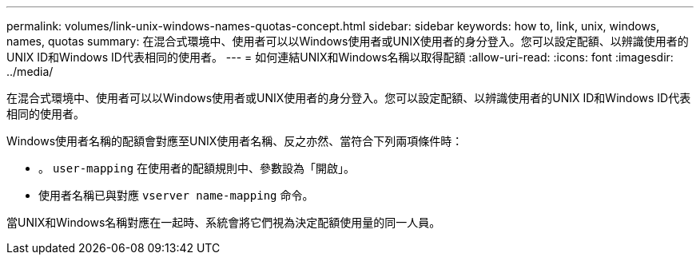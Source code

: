 ---
permalink: volumes/link-unix-windows-names-quotas-concept.html 
sidebar: sidebar 
keywords: how to, link, unix, windows, names, quotas 
summary: 在混合式環境中、使用者可以以Windows使用者或UNIX使用者的身分登入。您可以設定配額、以辨識使用者的UNIX ID和Windows ID代表相同的使用者。 
---
= 如何連結UNIX和Windows名稱以取得配額
:allow-uri-read: 
:icons: font
:imagesdir: ../media/


[role="lead"]
在混合式環境中、使用者可以以Windows使用者或UNIX使用者的身分登入。您可以設定配額、以辨識使用者的UNIX ID和Windows ID代表相同的使用者。

Windows使用者名稱的配額會對應至UNIX使用者名稱、反之亦然、當符合下列兩項條件時：

* 。 `user-mapping` 在使用者的配額規則中、參數設為「開啟」。
* 使用者名稱已與對應 `vserver name-mapping` 命令。


當UNIX和Windows名稱對應在一起時、系統會將它們視為決定配額使用量的同一人員。
